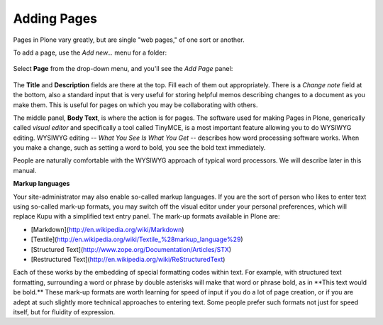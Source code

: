 Adding Pages
=================

Pages in Plone vary greatly, but are single "web pages," of one sort or
another.

To add a page, use the *Add new...* menu for a folder:

.. figure:: ../_static/copy_of_addnewmenu.png
   :align: center
   :alt: 

Select **Page** from the drop-down menu, and you'll see the *Add Page*
panel:

.. figure:: ../_static/editpagepanelplone3.png
   :align: center
   :alt: 

The **Title** and **Description** fields are there at the top. Fill each
of them out appropriately. There is a *Change note* field at the bottom,
also a standard input that is very useful for storing helpful memos
describing changes to a document as you make them. This is useful for
pages on which you may be collaborating with others.

The middle panel, **Body Text**, is where the action is for pages. The
software used for making Pages in Plone, generically called *visual
editor* and specifically a tool called TinyMCE, is a most important
feature allowing you to do WYSIWYG editing. WYSIWYG editing -- *What You
See Is What You Get* -- describes how word processing software works.
When you make a change, such as setting a word to bold, you see the bold
text immediately.

People are naturally comfortable with the WYSIWYG approach of typical
word processors. We will describe later in this manual. 

**Markup languages**

Your site-administrator may also enable so-called markup languages.
If you are the sort of person who likes to enter text using so-called
mark-up formats, you may switch off the visual editor under your
personal preferences, which will replace Kupu with a simplified text
entry panel. The mark-up formats available in Plone are:

-   [Markdown](http://en.wikipedia.org/wiki/Markdown)
-   [Textile](http://en.wikipedia.org/wiki/Textile_%28markup_language%29)
-   [Structured Text](http://www.zope.org/Documentation/Articles/STX)
-   [Restructured Text](http://en.wikipedia.org/wiki/ReStructuredText)

Each of these works by the embedding of special formatting codes within
text. For example, with structured text formatting, surrounding a word
or phrase by double asterisks will make that word or phrase bold, as in
\*\*This text would be bold.\*\* These mark-up formats are worth
learning for speed of input if you do a lot of page creation, or if you 
are adept at such slightly more technical approaches to entering text.
Some people prefer such formats not just for speed itself, but for 
fluidity of expression.
